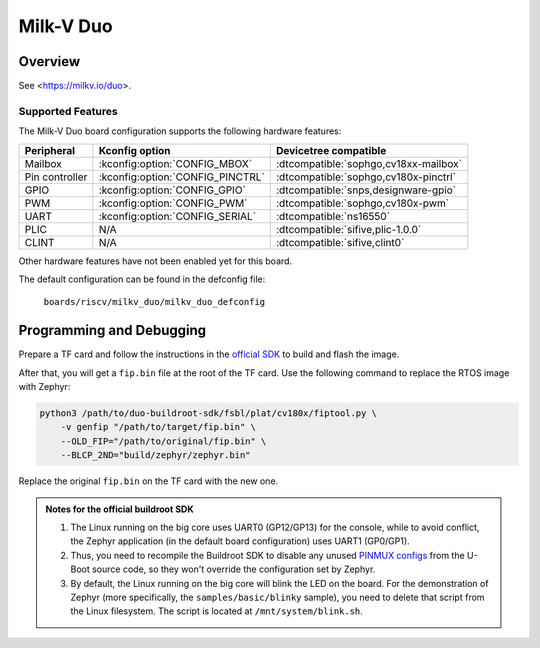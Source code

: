 .. milkv_duo:

Milk-V Duo
##########

Overview
********
See <https://milkv.io/duo>.

Supported Features
==================
The Milk-V Duo board  configuration supports the following hardware features:

.. list-table::
   :header-rows: 1

   * - Peripheral
     - Kconfig option
     - Devicetree compatible
   * - Mailbox
     - :kconfig:option:`CONFIG_MBOX`
     - :dtcompatible:`sophgo,cv18xx-mailbox`
   * - Pin controller
     - :kconfig:option:`CONFIG_PINCTRL`
     - :dtcompatible:`sophgo,cv180x-pinctrl`
   * - GPIO
     - :kconfig:option:`CONFIG_GPIO`
     - :dtcompatible:`snps,designware-gpio`
   * - PWM
     - :kconfig:option:`CONFIG_PWM`
     - :dtcompatible:`sophgo,cv180x-pwm`
   * - UART
     - :kconfig:option:`CONFIG_SERIAL`
     - :dtcompatible:`ns16550`
   * - PLIC
     - N/A
     - :dtcompatible:`sifive,plic-1.0.0`
   * - CLINT
     - N/A
     - :dtcompatible:`sifive,clint0`

Other hardware features have not been enabled yet for this board.

The default configuration can be found in the defconfig file:

        ``boards/riscv/milkv_duo/milkv_duo_defconfig``

Programming and Debugging
*************************

Prepare a TF card and follow the instructions in the
`official SDK <https://github.com/milkv-duo/duo-buildroot-sdk>`_ to build and
flash the image.

After that, you will get a ``fip.bin`` file at the root of the TF card. Use the
following command to replace the RTOS image with Zephyr:

.. code-block:: sh

   python3 /path/to/duo-buildroot-sdk/fsbl/plat/cv180x/fiptool.py \
       -v genfip "/path/to/target/fip.bin" \
       --OLD_FIP="/path/to/original/fip.bin" \
       --BLCP_2ND="build/zephyr/zephyr.bin"

Replace the original ``fip.bin`` on the TF card with the new one.

.. admonition:: Notes for the official buildroot SDK

   1. The Linux running on the big core uses UART0 (GP12/GP13) for the console,
      while to avoid conflict, the Zephyr application (in the default board
      configuration) uses UART1 (GP0/GP1).
   2. Thus, you need to recompile the Buildroot SDK to disable any unused
      `PINMUX configs <https://github.com/milkv-duo/duo-buildroot-sdk/blob/develop/build/boards/cv180x/cv1800b_milkv_duo_sd/u-boot/cvi_board_init.c>`_
      from the U-Boot source code, so they won't override the configuration
      set by Zephyr.
   3. By default, the Linux running on the big core will blink the LED on the
      board. For the demonstration of Zephyr (more specifically, the
      ``samples/basic/blinky`` sample), you need to delete that script from the
      Linux filesystem. The script is located at ``/mnt/system/blink.sh``.
